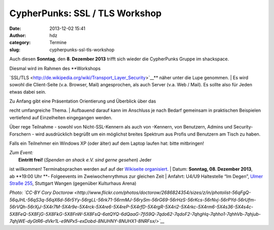 CypherPunks: SSL / TLS Workshop
###############################
:date: 2013-12-02 15:41
:author: hdz
:category: Termine
:slug: cypherpunks-ssl-tls-workshop

|2686824354_be3bc399cc_z|

Auch diesen **Sonntag**, den **8. Dezember 2013** trifft sich wieder die
CypherPunks Gruppe im shackspace.

| Diesmal wird im Rahmen des **Workshops
`SSL/TLS <http://de.wikipedia.org/wiki/Transport_Layer_Security>`__**
näher unter die Lupe genommen.
|  Es wird sowohl die Client-Seite (v.a. Browser, Mail) angesprochen,
als auch Server (v.a. Web / Mail). Es sollte also für Jeden etwas dabei
sein.

| Zu Anfang gibt eine Präsentation Orientierung und Überblick über das
recht umfangreiche Thema.
|  Aufbauend darauf kann im Anschluss je nach Bedarf gemeinsam in
praktischen Beispielen vertiefend auf Einzelheiten eingegangen werden.

Über rege Teilnahme - sowohl von Nicht-SSL-Kennern als auch von
-Kennern, von Benutzern, Admins und Security-Forschern - wird
ausdrücklich begrüßt um ein möglichst breites Spektrum aus Profis und
Benutzern am Tisch zu haben.

Falls ein Teilnehmer ein Windows XP (oder älter) auf dem Laptop laufen
hat: bitte mitbringen!

| *Zum Event:*
|  **Eintritt frei!** (*Spenden an shack e.V. sind gerne gesehen*) Jeder
ist willkommen! Terminabsprachen werden auf auf der \ `Wikiseite
organisiert <http://shackspace.de/wiki/doku.php?id=project:cypherpunks>`__.
|  Datum: \ **Sonntag, 08. Dezember 2013**, ab \ **19:00 Uhr **-
Folgeevents im Zweiwochenrythmus zur gleichen Zeit
|  Anfahrt: U4/U9 Haltestelle “Im Degen”, \ `Ulmer Straße
255 <http://shackspace.de/?page_id=713>`__, Stuttgart Wangen (gegenüber
Kulturhaus Arena)

*Photo: \ `CC-BY Cory
Doctorow <http://www.flickr.com/photos/doctorow/2686824354/sizes/z/in/photolist-56qFgQ-56qJHL-56qS3q-56qX6d-56r5Yy-56rgLL-56rk71-56rmMJ-56rySm-56rG69-56rHzS-56rKcs-56rNvj-56rPYd-56rUfm-56rVQh-56rXjJ-5X4r7M-5X4r9e-5X4rck-5X4re6-5X4reP-5X4rfD-5X4rgR-5X4ri2-5X4rkc-5X4rm6-5X4s36-5X4s4c-5X8FeQ-5X8FjG-5X8FkG-5X8FnW-5X8FsQ-6atQYQ-6dQaaG-7fi59Q-7qdo62-7qdoF2-7qhgHq-7qhho1-7qhhVb-7qhjub-7qhjWE-dyGtR6-dVkr1L-e9NPx5-exDobd-8NUHNY-8NUHX1-8NRFsx/>`__*

.. |2686824354_be3bc399cc_z| image:: http://shackspace.de/wp-content/uploads/2013/06/2686824354_be3bc399cc_z-300x168.jpg
